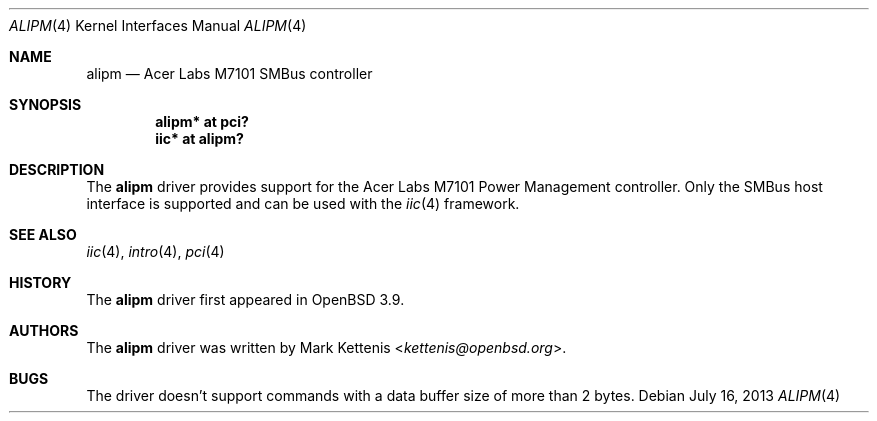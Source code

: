 .\"	$OpenBSD: alipm.4,v 1.6 2013/07/16 16:05:48 schwarze Exp $
.\"
.\" Copyright (c) 2005 Mark Kettenis <kettenis@openbsd.org>
.\"
.\" Permission to use, copy, modify, and distribute this software for any
.\" purpose with or without fee is hereby granted, provided that the above
.\" copyright notice and this permission notice appear in all copies.
.\"
.\" THE SOFTWARE IS PROVIDED "AS IS" AND THE AUTHOR DISCLAIMS ALL WARRANTIES
.\" WITH REGARD TO THIS SOFTWARE INCLUDING ALL IMPLIED WARRANTIES OF
.\" MERCHANTABILITY AND FITNESS. IN NO EVENT SHALL THE AUTHOR BE LIABLE FOR
.\" ANY SPECIAL, DIRECT, INDIRECT, OR CONSEQUENTIAL DAMAGES OR ANY DAMAGES
.\" WHATSOEVER RESULTING FROM LOSS OF USE, DATA OR PROFITS, WHETHER IN AN
.\" ACTION OF CONTRACT, NEGLIGENCE OR OTHER TORTIOUS ACTION, ARISING OUT OF
.\" OR IN CONNECTION WITH THE USE OR PERFORMANCE OF THIS SOFTWARE.
.\"
.Dd $Mdocdate: July 16 2013 $
.Dt ALIPM 4
.Os
.Sh NAME
.Nm alipm
.Nd Acer Labs M7101 SMBus controller
.Sh SYNOPSIS
.Cd "alipm* at pci?"
.Cd "iic* at alipm?"
.Sh DESCRIPTION
The
.Nm
driver provides support for the Acer Labs M7101 Power Management
controller.
Only the SMBus host interface is supported and can be used with the
.Xr iic 4
framework.
.Sh SEE ALSO
.Xr iic 4 ,
.Xr intro 4 ,
.Xr pci 4
.Sh HISTORY
The
.Nm
driver first appeared in
.Ox 3.9 .
.Sh AUTHORS
The
.Nm
driver was written by
.An Mark Kettenis Aq Mt kettenis@openbsd.org .
.Sh BUGS
The driver doesn't support commands with a data buffer size of more
than 2 bytes.
